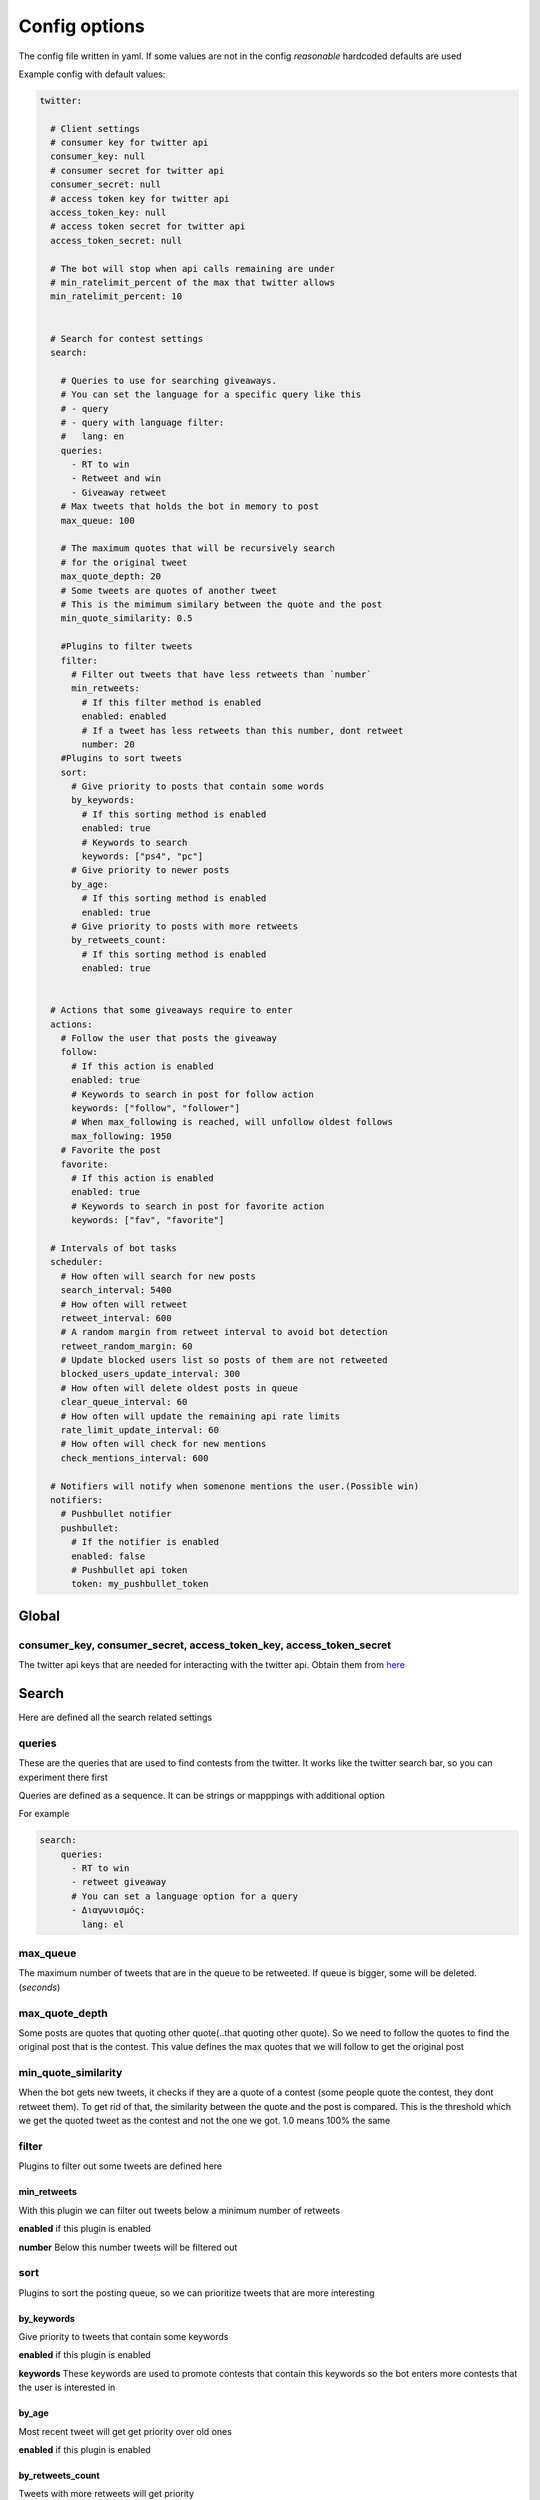 ==============
Config options
==============

The config file written in yaml. If some values are not in the config
*reasonable* hardcoded defaults are used

Example config with default values:

.. code-block:: yaml

    twitter:
    
      # Client settings
      # consumer key for twitter api
      consumer_key: null
      # consumer secret for twitter api
      consumer_secret: null
      # access token key for twitter api
      access_token_key: null
      # access token secret for twitter api
      access_token_secret: null
    
      # The bot will stop when api calls remaining are under
      # min_ratelimit_percent of the max that twitter allows
      min_ratelimit_percent: 10
    
    
      # Search for contest settings
      search:
    
        # Queries to use for searching giveaways.
        # You can set the language for a specific query like this
        # - query
        # - query with language filter:
        #   lang: en
        queries:
          - RT to win
          - Retweet and win
          - Giveaway retweet
        # Max tweets that holds the bot in memory to post
        max_queue: 100
    
        # The maximum quotes that will be recursively search
        # for the original tweet
        max_quote_depth: 20
        # Some tweets are quotes of another tweet
        # This is the mimimum similary between the quote and the post
        min_quote_similarity: 0.5
    
        #Plugins to filter tweets
        filter:
          # Filter out tweets that have less retweets than `number`
          min_retweets:
            # If this filter method is enabled
            enabled: enabled
            # If a tweet has less retweets than this number, dont retweet
            number: 20
        #Plugins to sort tweets
        sort:
          # Give priority to posts that contain some words
          by_keywords:
            # If this sorting method is enabled
            enabled: true
            # Keywords to search
            keywords: ["ps4", "pc"]
          # Give priority to newer posts
          by_age:
            # If this sorting method is enabled
            enabled: true
          # Give priority to posts with more retweets
          by_retweets_count:
            # If this sorting method is enabled
            enabled: true
    
    
      # Actions that some giveaways require to enter
      actions:
        # Follow the user that posts the giveaway
        follow:
          # If this action is enabled
          enabled: true
          # Keywords to search in post for follow action
          keywords: ["follow", "follower"]
          # When max_following is reached, will unfollow oldest follows
          max_following: 1950
        # Favorite the post
        favorite:
          # If this action is enabled
          enabled: true
          # Keywords to search in post for favorite action
          keywords: ["fav", "favorite"]
    
      # Intervals of bot tasks
      scheduler:
        # How often will search for new posts
        search_interval: 5400
        # How often will retweet
        retweet_interval: 600
        # A random margin from retweet interval to avoid bot detection
        retweet_random_margin: 60
        # Update blocked users list so posts of them are not retweeted
        blocked_users_update_interval: 300
        # How often will delete oldest posts in queue
        clear_queue_interval: 60
        # How often will update the remaining api rate limits
        rate_limit_update_interval: 60
        # How often will check for new mentions
        check_mentions_interval: 600
    
      # Notifiers will notify when somenone mentions the user.(Possible win)
      notifiers:
        # Pushbullet notifier
        pushbullet:
          # If the notifier is enabled
          enabled: false
          # Pushbullet api token
          token: my_pushbullet_token
        


Global
======

consumer_key, consumer_secret, access_token_key, access_token_secret
--------------------------------------------------------------------

The twitter api keys that are needed for interacting with the twitter
api. Obtain them from `here <https://apps.twitter.com/>`__


Search
======
Here are defined all the search related settings


queries
-------

These are the queries that are used to find contests from the
twitter. It works like the twitter search bar, so you can experiment
there first

Queries are defined as a sequence. It can be strings or mapppings with additional option

For example

.. code-block:: yaml

    search:
        queries:
          - RT to win
          - retweet giveaway
          # You can set a language option for a query
          - Διαγωνισμός:
            lang: el


max_queue
---------

The maximum number of tweets that are in the queue to be retweeted.
If queue is bigger, some will be deleted. (*seconds*)


max_quote_depth
---------------

Some posts are quotes that quoting other quote(..that quoting other
quote). So we need to follow the quotes to find the original post
that is the contest. This value defines the max quotes that we will
follow to get the original post


min_quote_similarity
--------------------

When the bot gets new tweets, it checks if they are a quote of a
contest (some people quote the contest, they dont retweet them). To
get rid of that, the similarity between the quote and the post is
compared. This is the threshold which we get the quoted tweet as the
contest and not the one we got. 1.0 means 100% the same


filter
------
Plugins to filter out some tweets are defined here

min_retweets
^^^^^^^^^^^^

With this plugin we can filter out tweets below a minimum number of retweets


**enabled** if this plugin is enabled

**number** Below this number tweets will be filtered out


sort
------
Plugins to sort the posting queue, so we can prioritize tweets that are more interesting

by_keywords
^^^^^^^^^^^^

Give priority to tweets that contain some keywords


**enabled** if this plugin is enabled

**keywords** 
These keywords are used to promote contests that contain this
keywords so the bot enters more contests that the user is interested
in


by_age
^^^^^^
Most recent tweet will get get priority over old ones

**enabled** if this plugin is enabled


by_retweets_count
^^^^^^^^^^^^^^^^^^
Tweets with more retweets will get priority

**enabled** if this plugin is enabled


Actions
=======
Here are defined all the action settings. Actions are requests
that contests have, like follow and fovorite


follow
------

enabled
^^^^^^^
If the follow action is enabled

keywords
^^^^^^^^
These keywords are searched inside the tweet's text to determinate if
it is needed to follow the original poster.


favorite
--------

enabled
^^^^^^^
If the favorite action is enabled

keywords
^^^^^^^^
These keywords are searched inside the tweet's text to determinate if
it is needed to favorite the original post.


Schduler
========

Intervals of bot tasks

search_interval
---------------
How often will search for new tweets from twitter. (*seconds*)

retweet_interval
----------------
How often a retweet will be posted. (*seconds*)

retweet_random_margin
---------------------
Adds randomness to the post interval. For example if
retweet\_interval is 600 and retweet\_random\_margin is 60, retweets
will be posted every 9-11 minutes. (*seconds*)


blocked_users_update_interval
-----------------------------
The interval to update the twitter blocked users so you dont retweet
posts from unwanted users. (*seconds*)

clear_queue_interval
--------------------
How often the queue will be checked so if the number is over
max\_queue, delete some posts. (*seconds*)

rate_limit_update_interval
--------------------------
How often will update for the remaining api calls


check_mentions_interval
-----------------------

How often we check if the user is mentioned in a tweet. We check this
because many contests mention the winners in a tweet, so we can
notify the user for a possible win.


Notifiers
=========
Notifiers are used to notify user when someone mentions him. This usualy implies
that the user won something.

pushbullet
----------
Use push bullet for sending notifications to pc or phone

enabled
^^^^^^^
if this notifier is enabled

token
^^^^^
the pushbullet api token

